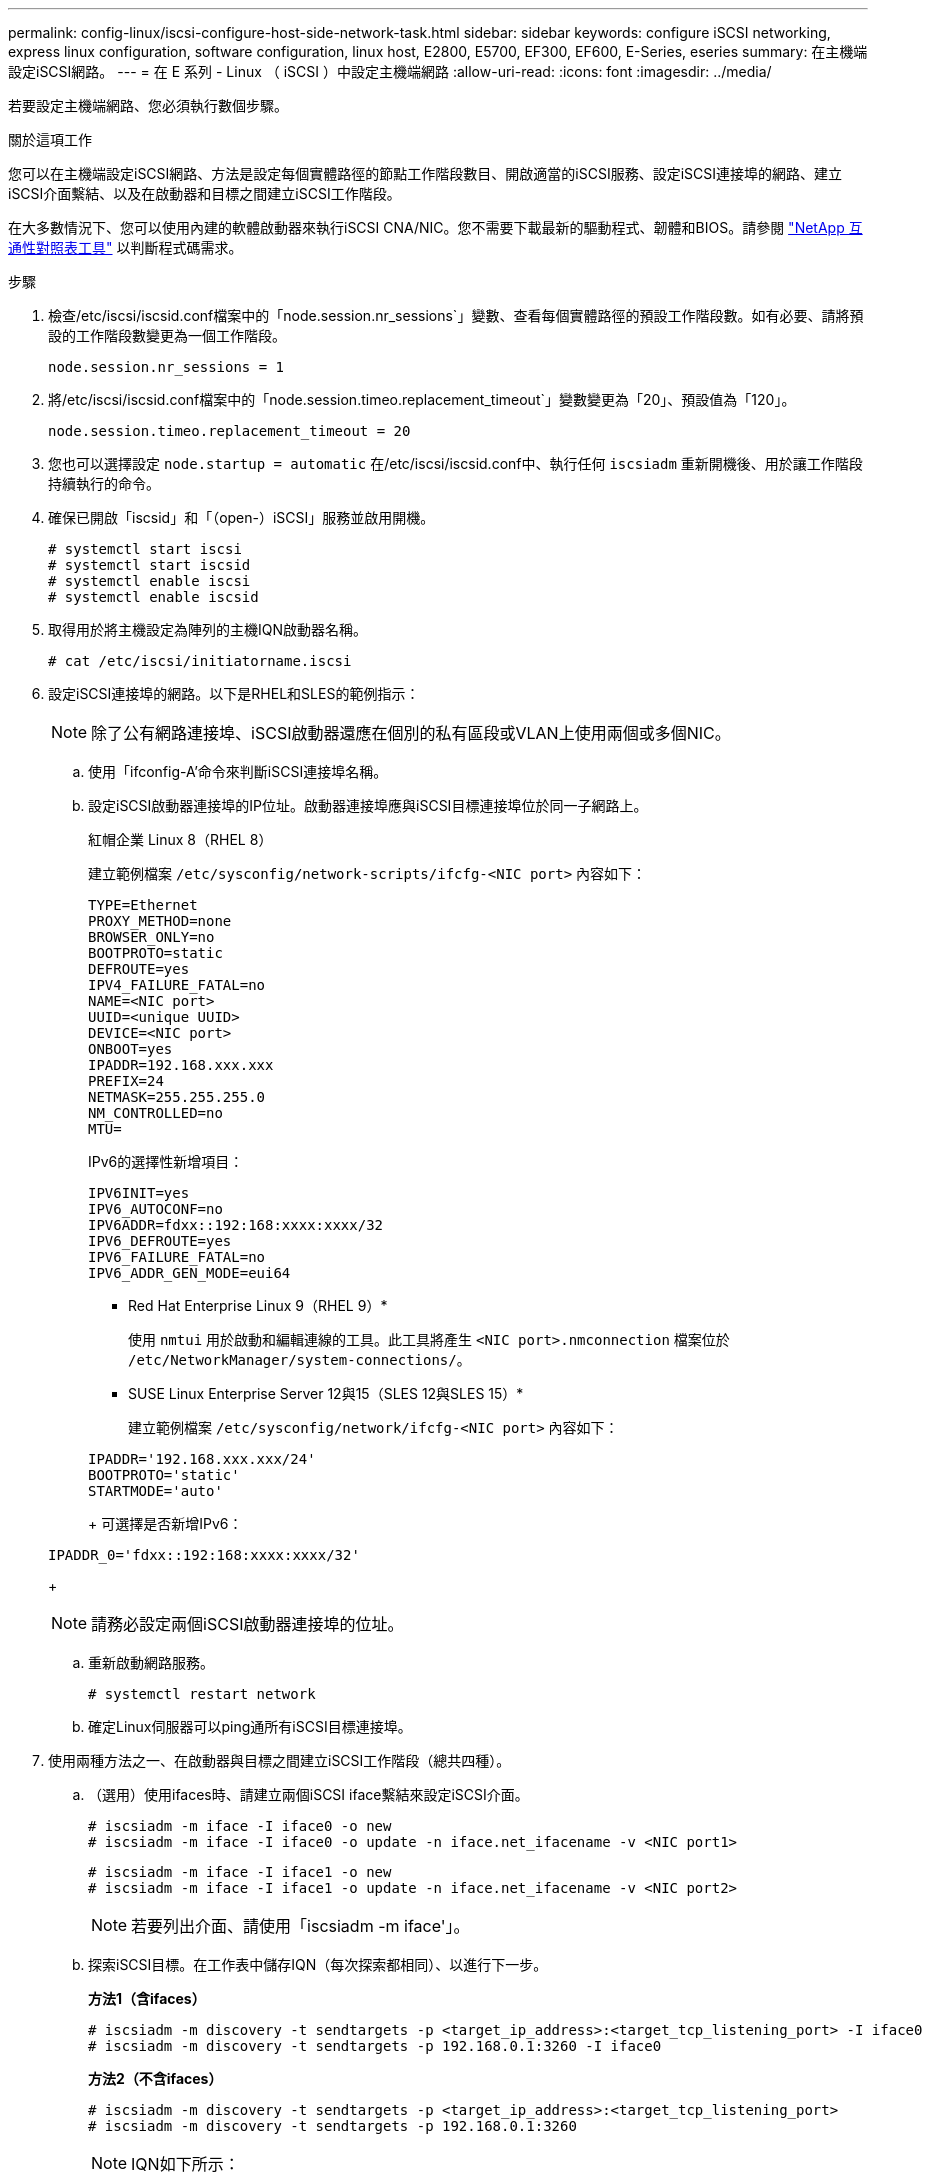 ---
permalink: config-linux/iscsi-configure-host-side-network-task.html 
sidebar: sidebar 
keywords: configure iSCSI networking, express linux configuration, software configuration, linux host, E2800, E5700, EF300, EF600, E-Series, eseries 
summary: 在主機端設定iSCSI網路。 
---
= 在 E 系列 - Linux （ iSCSI ）中設定主機端網路
:allow-uri-read: 
:icons: font
:imagesdir: ../media/


[role="lead"]
若要設定主機端網路、您必須執行數個步驟。

.關於這項工作
您可以在主機端設定iSCSI網路、方法是設定每個實體路徑的節點工作階段數目、開啟適當的iSCSI服務、設定iSCSI連接埠的網路、建立iSCSI介面繫結、以及在啟動器和目標之間建立iSCSI工作階段。

在大多數情況下、您可以使用內建的軟體啟動器來執行iSCSI CNA/NIC。您不需要下載最新的驅動程式、韌體和BIOS。請參閱 https://mysupport.netapp.com/matrix["NetApp 互通性對照表工具"^] 以判斷程式碼需求。

.步驟
. 檢查/etc/iscsi/iscsid.conf檔案中的「node.session.nr_sessions`」變數、查看每個實體路徑的預設工作階段數。如有必要、請將預設的工作階段數變更為一個工作階段。
+
[listing]
----
node.session.nr_sessions = 1
----
. 將/etc/iscsi/iscsid.conf檔案中的「node.session.timeo.replacement_timeout`」變數變更為「20」、預設值為「120」。
+
[listing]
----
node.session.timeo.replacement_timeout = 20
----
. 您也可以選擇設定 `node.startup = automatic` 在/etc/iscsi/iscsid.conf中、執行任何 `iscsiadm` 重新開機後、用於讓工作階段持續執行的命令。
. 確保已開啟「iscsid」和「（open-）iSCSI」服務並啟用開機。
+
[listing]
----
# systemctl start iscsi
# systemctl start iscsid
# systemctl enable iscsi
# systemctl enable iscsid
----
. 取得用於將主機設定為陣列的主機IQN啟動器名稱。
+
[listing]
----
# cat /etc/iscsi/initiatorname.iscsi
----
. 設定iSCSI連接埠的網路。以下是RHEL和SLES的範例指示：
+

NOTE: 除了公有網路連接埠、iSCSI啟動器還應在個別的私有區段或VLAN上使用兩個或多個NIC。

+
.. 使用「ifconfig-A'命令來判斷iSCSI連接埠名稱。
.. 設定iSCSI啟動器連接埠的IP位址。啟動器連接埠應與iSCSI目標連接埠位於同一子網路上。
+
紅帽企業 Linux 8（RHEL 8）

+
建立範例檔案 `/etc/sysconfig/network-scripts/ifcfg-<NIC port>` 內容如下：

+
[listing]
----
TYPE=Ethernet
PROXY_METHOD=none
BROWSER_ONLY=no
BOOTPROTO=static
DEFROUTE=yes
IPV4_FAILURE_FATAL=no
NAME=<NIC port>
UUID=<unique UUID>
DEVICE=<NIC port>
ONBOOT=yes
IPADDR=192.168.xxx.xxx
PREFIX=24
NETMASK=255.255.255.0
NM_CONTROLLED=no
MTU=
----
+
IPv6的選擇性新增項目：

+
[listing]
----
IPV6INIT=yes
IPV6_AUTOCONF=no
IPV6ADDR=fdxx::192:168:xxxx:xxxx/32
IPV6_DEFROUTE=yes
IPV6_FAILURE_FATAL=no
IPV6_ADDR_GEN_MODE=eui64
----
+
* Red Hat Enterprise Linux 9（RHEL 9）*

+
使用 `nmtui` 用於啟動和編輯連線的工具。此工具將產生 `<NIC port>.nmconnection` 檔案位於 `/etc/NetworkManager/system-connections/`。

+
* SUSE Linux Enterprise Server 12與15（SLES 12與SLES 15）*

+
建立範例檔案 `/etc/sysconfig/network/ifcfg-<NIC port>` 內容如下：

+
[listing]
----
IPADDR='192.168.xxx.xxx/24'
BOOTPROTO='static'
STARTMODE='auto'
----
+
可選擇是否新增IPv6：

+
[listing]
----
IPADDR_0='fdxx::192:168:xxxx:xxxx/32'
----
+

NOTE: 請務必設定兩個iSCSI啟動器連接埠的位址。

.. 重新啟動網路服務。
+
[listing]
----
# systemctl restart network
----
.. 確定Linux伺服器可以ping通所有iSCSI目標連接埠。


. 使用兩種方法之一、在啟動器與目標之間建立iSCSI工作階段（總共四種）。
+
.. （選用）使用ifaces時、請建立兩個iSCSI iface繫結來設定iSCSI介面。
+
[listing]
----
# iscsiadm -m iface -I iface0 -o new
# iscsiadm -m iface -I iface0 -o update -n iface.net_ifacename -v <NIC port1>
----
+
[listing]
----
# iscsiadm -m iface -I iface1 -o new
# iscsiadm -m iface -I iface1 -o update -n iface.net_ifacename -v <NIC port2>
----
+

NOTE: 若要列出介面、請使用「iscsiadm -m iface'」。

.. 探索iSCSI目標。在工作表中儲存IQN（每次探索都相同）、以進行下一步。
+
*方法1（含ifaces）*

+
[listing]
----
# iscsiadm -m discovery -t sendtargets -p <target_ip_address>:<target_tcp_listening_port> -I iface0
# iscsiadm -m discovery -t sendtargets -p 192.168.0.1:3260 -I iface0
----
+
*方法2（不含ifaces）*

+
[listing]
----
# iscsiadm -m discovery -t sendtargets -p <target_ip_address>:<target_tcp_listening_port>
# iscsiadm -m discovery -t sendtargets -p 192.168.0.1:3260
----
+

NOTE: IQN如下所示：

+
[listing]
----
iqn.1992-01.com.netapp:2365.60080e50001bf1600000000531d7be3
----
.. 建立iSCSI啟動器與iSCSI目標之間的連線。
+
*方法1（含ifaces）*

+
[listing]
----
# iscsiadm -m node -T <target_iqn> -p <target_ip_address>:<target_tcp_listening_port> -I iface0 -l
# iscsiadm -m node -T iqn.1992-01.com.netapp:2365.60080e50001bf1600000000531d7be3 -p 192.168.0.1:3260 -I iface0 -l
----
+
*方法2（不含ifaces）*

+
[listing]
----
# iscsiadm -m node -L all
----
.. 列出在主機上建立的iSCSI工作階段。
+
[listing]
----
# iscsiadm -m session
----



